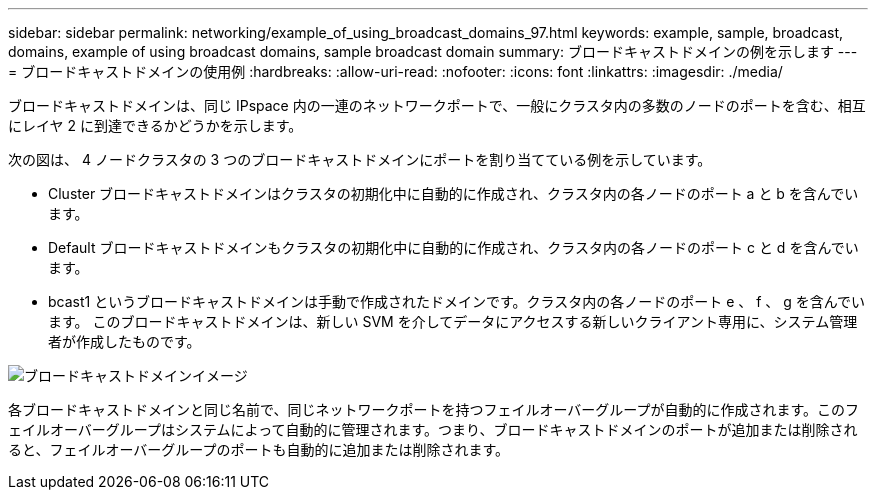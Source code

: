 ---
sidebar: sidebar 
permalink: networking/example_of_using_broadcast_domains_97.html 
keywords: example, sample, broadcast, domains, example of using broadcast domains, sample broadcast domain 
summary: ブロードキャストドメインの例を示します 
---
= ブロードキャストドメインの使用例
:hardbreaks:
:allow-uri-read: 
:nofooter: 
:icons: font
:linkattrs: 
:imagesdir: ./media/


[role="lead"]
ブロードキャストドメインは、同じ IPspace 内の一連のネットワークポートで、一般にクラスタ内の多数のノードのポートを含む、相互にレイヤ 2 に到達できるかどうかを示します。

次の図は、 4 ノードクラスタの 3 つのブロードキャストドメインにポートを割り当てている例を示しています。

* Cluster ブロードキャストドメインはクラスタの初期化中に自動的に作成され、クラスタ内の各ノードのポート a と b を含んでいます。
* Default ブロードキャストドメインもクラスタの初期化中に自動的に作成され、クラスタ内の各ノードのポート c と d を含んでいます。
* bcast1 というブロードキャストドメインは手動で作成されたドメインです。クラスタ内の各ノードのポート e 、 f 、 g を含んでいます。
このブロードキャストドメインは、新しい SVM を介してデータにアクセスする新しいクライアント専用に、システム管理者が作成したものです。


image:Broadcast_Domains2.png["ブロードキャストドメインイメージ"]

各ブロードキャストドメインと同じ名前で、同じネットワークポートを持つフェイルオーバーグループが自動的に作成されます。このフェイルオーバーグループはシステムによって自動的に管理されます。つまり、ブロードキャストドメインのポートが追加または削除されると、フェイルオーバーグループのポートも自動的に追加または削除されます。
